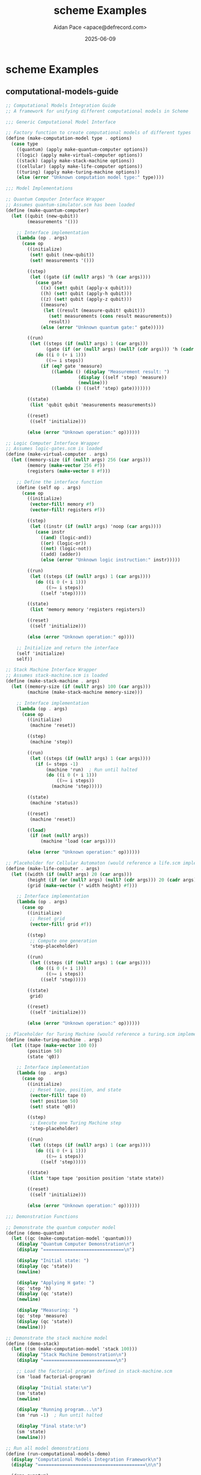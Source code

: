 #+TITLE: scheme Examples
#+AUTHOR: Aidan Pace <apace@defrecord.com>
#+DATE: 2025-06-09
#+PROPERTY: header-args :padline yes :comments both
#+OPTIONS: toc:3 num:t

* scheme Examples

** computational-models-guide

#+BEGIN_SRC scheme :tangle src/scheme/computational-models-guide.scm :mkdirp yes
;; Computational Models Integration Guide
;; A framework for unifying different computational models in Scheme

;;; Generic Computational Model Interface

;; Factory function to create computational models of different types
(define (make-computation-model type . options)
  (case type
    ((quantum) (apply make-quantum-computer options))
    ((logic) (apply make-virtual-computer options))
    ((stack) (apply make-stack-machine options))
    ((cellular) (apply make-life-computer options))
    ((turing) (apply make-turing-machine options))
    (else (error "Unknown computation model type:" type))))

;;; Model Implementations

;; Quantum Computer Interface Wrapper
;; Assumes quantum-simulator.scm has been loaded
(define (make-quantum-computer)
  (let ((qubit (new-qubit))
        (measurements '()))
    
    ;; Interface implementation
    (lambda (op . args)
      (case op
        ((initialize)
         (set! qubit (new-qubit))
         (set! measurements '()))
        
        ((step)
         (let ((gate (if (null? args) 'h (car args))))
           (case gate
             ((x) (set! qubit (apply-x qubit)))
             ((h) (set! qubit (apply-h qubit)))
             ((z) (set! qubit (apply-z qubit)))
             ((measure) 
              (let ((result (measure-qubit! qubit)))
                (set! measurements (cons result measurements))
                result))
             (else (error "Unknown quantum gate:" gate)))))
        
        ((run)
         (let ((steps (if (null? args) 1 (car args)))
               (gate (if (or (null? args) (null? (cdr args))) 'h (cadr args))))
           (do ((i 0 (+ i 1)))
               ((>= i steps))
             (if (eq? gate 'measure)
                 ((lambda () (display "Measurement result: ") 
                           (display ((self 'step) 'measure))
                           (newline)))
                 ((lambda () ((self 'step) gate)))))))
        
        ((state)
         (list 'qubit qubit 'measurements measurements))
        
        ((reset)
         ((self 'initialize)))
        
        (else (error "Unknown operation:" op))))))

;; Logic Computer Interface Wrapper
;; Assumes logic-gates.scm is loaded
(define (make-virtual-computer . args)
  (let ((memory-size (if (null? args) 256 (car args)))
        (memory (make-vector 256 #f))
        (registers (make-vector 8 #f)))
    
    ;; Define the interface function
    (define (self op . args)
      (case op
        ((initialize)
         (vector-fill! memory #f)
         (vector-fill! registers #f))
        
        ((step)
         (let ((instr (if (null? args) 'noop (car args))))
           (case instr
             ((and) (logic-and))
             ((or) (logic-or))
             ((not) (logic-not))
             ((add) (adder))
             (else (error "Unknown logic instruction:" instr)))))
        
        ((run)
         (let ((steps (if (null? args) 1 (car args))))
           (do ((i 0 (+ i 1)))
               ((>= i steps))
             ((self 'step)))))
        
        ((state)
         (list 'memory memory 'registers registers))
        
        ((reset)
         ((self 'initialize)))
        
        (else (error "Unknown operation:" op))))
    
    ;; Initialize and return the interface
    (self 'initialize)
    self))

;; Stack Machine Interface Wrapper
;; Assumes stack-machine.scm is loaded
(define (make-stack-machine . args)
  (let ((memory-size (if (null? args) 100 (car args)))
        (machine (make-stack-machine memory-size)))
    
    ;; Interface implementation
    (lambda (op . args)
      (case op
        ((initialize)
         (machine 'reset))
        
        ((step)
         (machine 'step))
        
        ((run)
         (let ((steps (if (null? args) 1 (car args))))
           (if (= steps -1)
               (machine 'run)  ; Run until halted
               (do ((i 0 (+ i 1)))
                   ((>= i steps))
                 (machine 'step)))))
        
        ((state)
         (machine 'status))
        
        ((reset)
         (machine 'reset))
        
        ((load)
         (if (not (null? args))
             (machine 'load (car args))))
        
        (else (error "Unknown operation:" op))))))

;; Placeholder for Cellular Automaton (would reference a life.scm implementation)
(define (make-life-computer . args)
  (let ((width (if (null? args) 20 (car args)))
        (height (if (or (null? args) (null? (cdr args))) 20 (cadr args)))
        (grid (make-vector (* width height) #f)))
    
    ;; Interface implementation
    (lambda (op . args)
      (case op
        ((initialize)
         ;; Reset grid
         (vector-fill! grid #f))
        
        ((step)
         ;; Compute one generation
         'step-placeholder)
        
        ((run)
         (let ((steps (if (null? args) 1 (car args))))
           (do ((i 0 (+ i 1)))
               ((>= i steps))
             ((self 'step)))))
        
        ((state)
         grid)
        
        ((reset)
         ((self 'initialize)))
        
        (else (error "Unknown operation:" op))))))

;; Placeholder for Turing Machine (would reference a turing.scm implementation)
(define (make-turing-machine . args)
  (let ((tape (make-vector 100 0))
        (position 50)
        (state 'q0))
    
    ;; Interface implementation
    (lambda (op . args)
      (case op
        ((initialize)
         ;; Reset tape, position, and state
         (vector-fill! tape 0)
         (set! position 50)
         (set! state 'q0))
        
        ((step)
         ;; Execute one Turing Machine step
         'step-placeholder)
        
        ((run)
         (let ((steps (if (null? args) 1 (car args))))
           (do ((i 0 (+ i 1)))
               ((>= i steps))
             ((self 'step)))))
        
        ((state)
         (list 'tape tape 'position position 'state state))
        
        ((reset)
         ((self 'initialize)))
        
        (else (error "Unknown operation:" op))))))

;;; Demonstration Functions

;; Demonstrate the quantum computer model
(define (demo-quantum)
  (let ((qc (make-computation-model 'quantum)))
    (display "Quantum Computer Demonstration\n")
    (display "==============================\n")
    
    (display "Initial state: ")
    (display (qc 'state))
    (newline)
    
    (display "Applying H gate: ")
    (qc 'step 'h)
    (display (qc 'state))
    (newline)
    
    (display "Measuring: ")
    (qc 'step 'measure)
    (display (qc 'state))
    (newline)))

;; Demonstrate the stack machine model
(define (demo-stack)
  (let ((sm (make-computation-model 'stack 100)))
    (display "Stack Machine Demonstration\n")
    (display "===========================\n")
    
    ;; Load the factorial program defined in stack-machine.scm
    (sm 'load factorial-program)
    
    (display "Initial state:\n")
    (sm 'state)
    (newline)
    
    (display "Running program...\n")
    (sm 'run -1)  ; Run until halted
    
    (display "Final state:\n")
    (sm 'state)
    (newline)))

;; Run all model demonstrations
(define (run-computational-models-demo)
  (display "Computational Models Integration Framework\n")
  (display "========================================\n\n")
  
  (demo-quantum)
  (newline)
  (demo-stack)
  (newline)
  
  (display "Integration framework demonstration complete.\n"))

;; The demos would be run if this file is loaded directly
;; Note: This requires the model implementations to be loaded first#+END_SRC

** factorial

#+BEGIN_SRC scheme :tangle src/scheme/factorial.scm :mkdirp yes
;; Recursive implementation
(define (factorial-recursive n)
  (if (<= n 1)
      1
      (* n (factorial-recursive (- n 1)))))

;; Tail-recursive implementation
(define (factorial-tail n)
  (define (fact-iter product counter max-count)
    (if (> counter max-count)
        product
        (fact-iter (* counter product)
                  (+ counter 1)
                  max-count)))
  (fact-iter 1 1 n))

;; Example usage
(define (run-examples)
  (display "Factorial of 5 (recursive): ")
  (display (factorial-recursive 5))
  (newline)
  (display "Factorial of 5 (tail-recursive): ")
  (display (factorial-tail 5))
  (newline))

(run-examples)
#+END_SRC

** fibonacci

#+BEGIN_SRC scheme :tangle src/scheme/fibonacci.scm :mkdirp yes
;; Recursive implementation
(define (fib-recursive n)
  (cond ((= n 0) 0)
        ((= n 1) 1)
        (else (+ (fib-recursive (- n 1))
                (fib-recursive (- n 2))))))

;; Tail-recursive implementation
(define (fib-tail n)
  (define (fib-iter a b count)
    (if (= count 0)
        a
        (fib-iter b (+ a b) (- count 1))))
  (fib-iter 0 1 n))

;; Continuation-passing style
(define (fib-cps n k)
  (cond ((= n 0) (k 0))
        ((= n 1) (k 1))
        (else (fib-cps (- n 1)
                      (lambda (v1)
                        (fib-cps (- n 2)
                               (lambda (v2)
                                 (k (+ v1 v2)))))))))

(define (fib n)
  (fib-cps n (lambda (x) x)))

;; Example usage
(define (run-examples)
  (display "Fibonacci of 10 (recursive): ")
  (display (fib-recursive 10))
  (newline)
  (display "Fibonacci of 10 (tail-recursive): ")
  (display (fib-tail 10))
  (newline)
  (display "Fibonacci of 10 (CPS): ")
  (display (fib 10))
  (newline))

(run-examples)
#+END_SRC

** fizzbuzz

#+BEGIN_SRC scheme :tangle src/scheme/fizzbuzz.scm :mkdirp yes
;; Helper: display FizzBuzz for a number
(define (fizzbuzz-number n)
  (cond ((= (remainder n 15) 0) "FizzBuzz")
        ((= (remainder n 3) 0) "Fizz")
        ((= (remainder n 5) 0) "Buzz")
        (else n)))

;; Print FizzBuzz sequence
(define (fizzbuzz n)
  (define (iter i)
    (when (<= i n)
      (display (fizzbuzz-number i))
      (newline)
      (iter (+ i 1))))
  (iter 1))

;; Create a list of FizzBuzz values
(define (fizzbuzz-list n)
  (define (iter i result)
    (if (> i n)
        (reverse result)
        (iter (+ i 1) (cons (fizzbuzz-number i) result))))
  (iter 1 '()))

;; Example usage
(define (run-examples)
  (display "FizzBuzz (1-20):\n")
  (fizzbuzz 20)
  (display "\nFizzBuzz as list (1-20): ")
  (display (fizzbuzz-list 20))
  (newline))

(run-examples)
#+END_SRC

** primes

#+BEGIN_SRC scheme :tangle src/scheme/primes.scm :mkdirp yes
;; Helper function: square root
(define (square x) (* x x))

;; Check if a number is prime
(define (prime? n)
  (define (smallest-divisor n)
    (find-divisor n 2))
  (define (find-divisor n test-divisor)
    (cond ((> (square test-divisor) n) n)
          ((divides? test-divisor n) test-divisor)
          (else (find-divisor n (+ test-divisor 1)))))
  (define (divides? a b)
    (= (remainder b a) 0))
  (and (> n 1) (= n (smallest-divisor n))))

;; Generate primes up to n
(define (primes-up-to n)
  (define (iter i result)
    (cond ((> i n) (reverse result))
          ((prime? i) (iter (+ i 1) (cons i result)))
          (else (iter (+ i 1) result))))
  (iter 2 '()))

;; Sieve of Eratosthenes (using lists)
(define (sieve-of-eratosthenes n)
  (define (sieve numbers)
    (if (null? numbers)
        '()
        (let ((p (car numbers)))
          (cons p (sieve (filter
                         (lambda (x) (not (= 0 (remainder x p))))
                         (cdr numbers)))))))
  (sieve (range 2 n)))

;; Helper: generate a range of numbers
(define (range start end)
  (if (> start end)
      '()
      (cons start (range (+ start 1) end))))

;; Example usage
(define (run-examples)
  (display "Primes up to 20: ")
  (display (primes-up-to 20))
  (newline)
  (display "Primes up to 20 (sieve): ")
  (display (sieve-of-eratosthenes 21))
  (newline)
  (display "Is 17 prime? ")
  (display (prime? 17))
  (newline)
  (display "Is 15 prime? ")
  (display (prime? 15))
  (newline))

(run-examples)
#+END_SRC

** quantum-simulator

#+BEGIN_SRC scheme :tangle src/scheme/quantum-simulator.scm :mkdirp yes
;; Quantum Computing Simulator in Scheme
;; Implementation-agnostic version
;; Designed to work with various Scheme implementations

;;; Complex number representation and operations
;; We use pairs for complex numbers: (real-part . imag-part)
;; These can be replaced with implementation-specific versions via wrappers

;; Basic complex number constructors and accessors
(define (make-complex real imag)
  (cons real imag))

(define (real-part z)
  (car z))

(define (imag-part z)
  (cdr z))

;; Complex arithmetic operations
(define (complex-add z1 z2)
  (make-complex
    (+ (real-part z1) (real-part z2))
    (+ (imag-part z1) (imag-part z2))))

(define (complex-multiply z1 z2)
  (make-complex
    (- (* (real-part z1) (real-part z2))
       (* (imag-part z1) (imag-part z2)))
    (+ (* (real-part z1) (imag-part z2))
       (* (imag-part z1) (real-part z2)))))

(define (complex-abs-squared z)
  (+ (* (real-part z) (real-part z))
     (* (imag-part z) (imag-part z))))

(define (complex-conjugate z)
  (make-complex (real-part z) (- (imag-part z))))

;;; Quantum state representations
;; Represent |0⟩ as [1, 0] and |1⟩ as [0, 1]
(define qubit-0
  (list (make-complex 1 0) (make-complex 0 0)))

(define qubit-1
  (list (make-complex 0 0) (make-complex 1 0)))

;; Create a new qubit in state |0⟩
(define (new-qubit)
  (list (make-complex 1 0) (make-complex 0 0)))

;;; Quantum gates as matrices

;; X (NOT) gate: [[0, 1], [1, 0]]
(define (apply-x qubit)
  (list (list-ref qubit 1) (list-ref qubit 0)))

;; H (Hadamard) gate: 1/√2 * [[1, 1], [1, -1]]
(define (apply-h qubit)
  (let ((inv-sqrt2 (make-complex (/ 1 (sqrt 2)) 0)))
    (list (complex-add (complex-multiply inv-sqrt2 (list-ref qubit 0))
                       (complex-multiply inv-sqrt2 (list-ref qubit 1)))
          (complex-add (complex-multiply inv-sqrt2 (list-ref qubit 0))
                       (complex-multiply 
                         (make-complex (- (/ 1 (sqrt 2))) 0) 
                         (list-ref qubit 1))))))

;; Z gate: [[1, 0], [0, -1]]
(define (apply-z qubit)
  (list (list-ref qubit 0)
        (complex-multiply (make-complex -1 0) (list-ref qubit 1))))

;; Random number generator - must be provided by a wrapper
;; Should return a real number between 0 and 1
(define (random-uniform)
  ;; Placeholder - replace with implementation-specific version
  0.5)

;; Measure a qubit in the standard basis
;; Returns 0 or 1 and collapses the qubit
;; This is a destructive operation that modifies the qubit
(define (measure-qubit! qubit)
  (let ((prob-0 (complex-abs-squared (list-ref qubit 0))))
    (if (< (random-uniform) prob-0)
        (begin
          ;; Collapse to |0⟩
          (set-car! qubit (make-complex 1 0))
          (set-car! (cdr qubit) (make-complex 0 0))
          0)
        (begin
          ;; Collapse to |1⟩
          (set-car! qubit (make-complex 0 0))
          (set-car! (cdr qubit) (make-complex 1 0))
          1))))

;; Non-destructive version of measurement
;; Returns only the measurement outcome without modifying the qubit
(define (measure-qubit-probability qubit)
  (complex-abs-squared (list-ref qubit 0)))

;; Function to get string representation of a qubit for display
(define (qubit->string qubit)
  (let ((alpha (list-ref qubit 0))
        (beta (list-ref qubit 1)))
    (string-append
      "(" (number->string (real-part alpha))
      " + " (number->string (imag-part alpha)) "i)|0⟩ + ("
      (number->string (real-part beta))
      " + " (number->string (imag-part beta)) "i)|1⟩")))

;; Helper to run multiple measurements and get statistics
;; This is a non-destructive operation that preserves the qubit state
(define (measure-many qubit n)
  (let loop ((i 0) (zeros 0))
    (if (>= i n)
        (/ zeros n)
        (let ((q-copy (list (car qubit) (cadr qubit))))
          (let ((result (measure-qubit! q-copy)))
            (loop (+ i 1) (if (= result 0) (+ zeros 1) zeros)))))))

;;; Example quantum algorithms

;; Quantum coin flip using Hadamard gate
(define (demonstrate-coin-flip)
  (let ((q (new-qubit)))
    (display "Initial state: ")
    (display (qubit->string q))
    (newline)
    
    (display "Applying H gate (creating superposition): ")
    (let ((q2 (apply-h q)))
      (display (qubit->string q2))
      (newline)
      
      (display "Probability of |0⟩: ")
      (display (measure-qubit-probability q2))
      (newline)
      
      (display "Measuring the qubit: ")
      (let ((result (measure-qubit! q2)))
        (display "Result: ")
        (display result)
        (newline)
        
        (display "State after measurement: ")
        (display (qubit->string q2))
        (newline)
        
        (display "Theoretical probability of measuring |0⟩ over many trials: 0.5")
        (newline)
        
        (display "Simulated probability of |0⟩ over 1000 measurements: ")
        (display (measure-many (apply-h (new-qubit)) 1000))
        (newline)))))

;; Bell state (entanglement) conceptual demonstration
(define (demonstrate-bell-state)
  (display "\nCreating Bell State (|00⟩ + |11⟩)/√2:")
  (newline)
  (display "1. Start with two qubits in |0⟩:")
  (newline)
  (display "   |q1⟩ = |0⟩, |q2⟩ = |0⟩")
  (newline)
  (display "2. Apply H gate to first qubit:")
  (newline)
  (display "   |q1⟩ = (|0⟩ + |1⟩)/√2, |q2⟩ = |0⟩")
  (newline)
  (display "3. Apply CNOT gate (conceptually):")
  (newline)
  (display "   Final state = (|00⟩ + |11⟩)/√2")
  (newline)
  (display "This is a maximally entangled state!")
  (newline))

;; Grover's search algorithm conceptual demonstration
(define (demonstrate-grovers-search)
  (display "\nGrover's Search Algorithm (conceptual, 2 qubits):")
  (newline)
  (display "1. Start with |00⟩")
  (newline)
  (display "2. Apply H to both qubits: (|00⟩ + |01⟩ + |10⟩ + |11⟩)/2")
  (newline)
  (display "3. Oracle marks solution |10⟩")
  (newline)
  (display "4. Amplitude amplification increases probability of |10⟩")
  (newline)
  (display "5. Measure and get solution |10⟩ with high probability")
  (newline))

;; Main entry point
(define (quantum-simulator-demo)
  (display "Quantum Computing Simulator in Scheme")
  (newline)
  (display "========================================")
  (newline)
  (demonstrate-coin-flip)
  (demonstrate-bell-state)
  (demonstrate-grovers-search))

;; Run the demonstration if this file is executed directly
(quantum-simulator-demo)#+END_SRC

** quicksort

#+BEGIN_SRC scheme :tangle src/scheme/quicksort.scm :mkdirp yes
;; Quicksort implementation
(define (quicksort lst)
  (if (or (null? lst) (null? (cdr lst)))
      lst
      (let ((pivot (car lst))
            (rest (cdr lst)))
        (append (quicksort (filter (lambda (x) (< x pivot)) rest))
                (list pivot)
                (quicksort (filter (lambda (x) (>= x pivot)) rest))))))

;; Helper: filter a list
(define (filter pred lst)
  (cond ((null? lst) '())
        ((pred (car lst))
         (cons (car lst) (filter pred (cdr lst))))
        (else (filter pred (cdr lst)))))

;; Example usage
(define (run-examples)
  (let ((numbers '(3 1 4 1 5 9 2 6 5 3 5)))
    (display "Original list: ")
    (display numbers)
    (newline)
    (display "Sorted list: ")
    (display (quicksort numbers))
    (newline)))

(run-examples)
#+END_SRC

** stack-machine

#+BEGIN_SRC scheme :tangle src/scheme/stack-machine.scm :mkdirp yes
;; Stack-Based Computer Simulator
;; Implementation-agnostic Scheme code for a Forth-like stack machine

;;; Stack Operations
;; Create a new stack
(define (make-stack)
  '())

;; Push a value onto the stack
(define (stack-push stack value)
  (cons value stack))

;; Pop a value from the stack
(define (stack-pop stack)
  (if (null? stack)
      (error "Stack underflow")
      (values (car stack) (cdr stack))))

;; Peek at the top value without popping
(define (stack-peek stack)
  (if (null? stack)
      (error "Empty stack")
      (car stack)))

;; Check if stack is empty
(define (stack-empty? stack)
  (null? stack))

;; Stack size
(define (stack-size stack)
  (length stack))

;;; Memory
;; Create a new memory with specified size
(define (make-memory size)
  (make-vector size 0))

;; Read from memory
(define (memory-read memory address)
  (if (and (>= address 0) (< address (vector-length memory)))
      (vector-ref memory address)
      (error "Memory address out of bounds:" address)))

;; Write to memory
(define (memory-write! memory address value)
  (if (and (>= address 0) (< address (vector-length memory)))
      (vector-set! memory address value)
      (error "Memory address out of bounds:" address)))

;;; Instruction Set
;; Define operation codes
(define OP-PUSH 0)      ; Push a value onto the stack
(define OP-POP 1)       ; Pop a value from the stack
(define OP-ADD 2)       ; Add top two values
(define OP-SUB 3)       ; Subtract
(define OP-MUL 4)       ; Multiply
(define OP-DIV 5)       ; Divide
(define OP-MOD 6)       ; Modulo
(define OP-AND 7)       ; Bitwise AND
(define OP-OR 8)        ; Bitwise OR
(define OP-XOR 9)       ; Bitwise XOR
(define OP-NOT 10)      ; Bitwise NOT
(define OP-EQ 11)       ; Equal comparison
(define OP-LT 12)       ; Less than
(define OP-GT 13)       ; Greater than
(define OP-DUP 14)      ; Duplicate top value
(define OP-SWAP 15)     ; Swap top two values
(define OP-OVER 16)     ; Copy second value to top
(define OP-DROP 17)     ; Discard top value
(define OP-STORE 18)    ; Store value in memory
(define OP-LOAD 19)     ; Load value from memory
(define OP-JMP 20)      ; Unconditional jump
(define OP-JZ 21)       ; Jump if zero
(define OP-JNZ 22)      ; Jump if not zero
(define OP-CALL 23)     ; Call subroutine
(define OP-RET 24)      ; Return from subroutine
(define OP-HALT 25)     ; Halt execution

;;; Virtual Machine
;; Create a new stack machine
(define (make-stack-machine memory-size)
  (let ((data-stack (make-stack))
        (return-stack (make-stack))
        (memory (make-memory memory-size))
        (ip 0)          ; Instruction pointer
        (running #t))   ; Execution state
    
    ;; Execute one instruction
    (define (execute-instruction opcode operand)
      (case opcode
        ((0) ; PUSH
         (set! data-stack (stack-push data-stack operand)))
        
        ((1) ; POP
         (let-values (((value new-stack) (stack-pop data-stack)))
           (set! data-stack new-stack)))
        
        ((2) ; ADD
         (let-values (((b new-stack1) (stack-pop data-stack)))
           (let-values (((a new-stack2) (stack-pop new-stack1)))
             (set! data-stack (stack-push new-stack2 (+ a b))))))
        
        ((3) ; SUB
         (let-values (((b new-stack1) (stack-pop data-stack)))
           (let-values (((a new-stack2) (stack-pop new-stack1)))
             (set! data-stack (stack-push new-stack2 (- a b))))))
        
        ((4) ; MUL
         (let-values (((b new-stack1) (stack-pop data-stack)))
           (let-values (((a new-stack2) (stack-pop new-stack1)))
             (set! data-stack (stack-push new-stack2 (* a b))))))
        
        ((5) ; DIV
         (let-values (((b new-stack1) (stack-pop data-stack)))
           (let-values (((a new-stack2) (stack-pop new-stack1)))
             (set! data-stack (stack-push new-stack2 (quotient a b))))))
        
        ((6) ; MOD
         (let-values (((b new-stack1) (stack-pop data-stack)))
           (let-values (((a new-stack2) (stack-pop new-stack1)))
             (set! data-stack (stack-push new-stack2 (remainder a b))))))
        
        ((7) ; AND
         (let-values (((b new-stack1) (stack-pop data-stack)))
           (let-values (((a new-stack2) (stack-pop new-stack1)))
             (set! data-stack (stack-push new-stack2 (logand a b))))))
        
        ((8) ; OR
         (let-values (((b new-stack1) (stack-pop data-stack)))
           (let-values (((a new-stack2) (stack-pop new-stack1)))
             (set! data-stack (stack-push new-stack2 (logior a b))))))
        
        ((9) ; XOR
         (let-values (((b new-stack1) (stack-pop data-stack)))
           (let-values (((a new-stack2) (stack-pop new-stack1)))
             (set! data-stack (stack-push new-stack2 (logxor a b))))))
        
        ((10) ; NOT
         (let-values (((a new-stack) (stack-pop data-stack)))
           (set! data-stack (stack-push new-stack (lognot a)))))
        
        ((11) ; EQ
         (let-values (((b new-stack1) (stack-pop data-stack)))
           (let-values (((a new-stack2) (stack-pop new-stack1)))
             (set! data-stack (stack-push new-stack2 (if (= a b) 1 0))))))
        
        ((12) ; LT
         (let-values (((b new-stack1) (stack-pop data-stack)))
           (let-values (((a new-stack2) (stack-pop new-stack1)))
             (set! data-stack (stack-push new-stack2 (if (< a b) 1 0))))))
        
        ((13) ; GT
         (let-values (((b new-stack1) (stack-pop data-stack)))
           (let-values (((a new-stack2) (stack-pop new-stack1)))
             (set! data-stack (stack-push new-stack2 (if (> a b) 1 0))))))
        
        ((14) ; DUP
         (let-values (((value new-stack) (stack-pop data-stack)))
           (set! data-stack (stack-push (stack-push new-stack value) value))))
        
        ((15) ; SWAP
         (let-values (((b new-stack1) (stack-pop data-stack)))
           (let-values (((a new-stack2) (stack-pop new-stack1)))
             (set! data-stack (stack-push (stack-push new-stack2 b) a)))))
        
        ((16) ; OVER
         (let-values (((b new-stack1) (stack-pop data-stack)))
           (let-values (((a new-stack2) (stack-pop new-stack1)))
             (set! data-stack (stack-push (stack-push (stack-push new-stack2 a) b) a)))))
        
        ((17) ; DROP
         (let-values (((value new-stack) (stack-pop data-stack)))
           (set! data-stack new-stack)))
        
        ((18) ; STORE
         (let-values (((address new-stack1) (stack-pop data-stack)))
           (let-values (((value new-stack2) (stack-pop new-stack1)))
             (memory-write! memory address value)
             (set! data-stack new-stack2))))
        
        ((19) ; LOAD
         (let-values (((address new-stack) (stack-pop data-stack)))
           (let ((value (memory-read memory address)))
             (set! data-stack (stack-push new-stack value)))))
        
        ((20) ; JMP
         (set! ip operand))
        
        ((21) ; JZ
         (let-values (((value new-stack) (stack-pop data-stack)))
           (set! data-stack new-stack)
           (when (= value 0)
             (set! ip operand))))
        
        ((22) ; JNZ
         (let-values (((value new-stack) (stack-pop data-stack)))
           (set! data-stack new-stack)
           (when (not (= value 0))
             (set! ip operand))))
        
        ((23) ; CALL
         (set! return-stack (stack-push return-stack ip))
         (set! ip operand))
        
        ((24) ; RET
         (let-values (((return-addr new-stack) (stack-pop return-stack)))
           (set! return-stack new-stack)
           (set! ip return-addr)))
        
        ((25) ; HALT
         (set! running #f))
        
        (else
         (error "Unknown opcode:" opcode))))
    
    ;; Run one cycle of the machine
    (define (run-cycle)
      (if running
          (let ((opcode (memory-read memory ip))
                (operand (memory-read memory (+ ip 1))))
            (set! ip (+ ip 2))  ; Move to next instruction
            (execute-instruction opcode operand)
            #t)
          #f))
    
    ;; Run until halted
    (define (run)
      (let loop ()
        (when (run-cycle)
          (loop))))
    
    ;; Load program into memory
    (define (load-program program)
      (let loop ((addr 0)
                 (instructions program))
        (when (and (< addr (vector-length memory)) 
                   (not (null? instructions)))
          (memory-write! memory addr (car instructions))
          (loop (+ addr 1) (cdr instructions))))
      (set! ip 0)
      (set! running #t))
    
    ;; Display machine state
    (define (display-state)
      (display "Instruction Pointer: ")
      (display ip)
      (newline)
      (display "Data Stack: ")
      (display data-stack)
      (newline)
      (display "Return Stack: ")
      (display return-stack)
      (newline))
    
    ;; Return interface functions
    (lambda (cmd . args)
      (case cmd
        ((load) (apply load-program args))
        ((step) (run-cycle))
        ((run) (run))
        ((stack) data-stack)
        ((memory) (if (null? args) 
                      memory 
                      (memory-read memory (car args))))
        ((write-memory) (memory-write! memory (car args) (cadr args)))
        ((ip) ip)
        ((reset) (set! ip 0) (set! data-stack '()) (set! return-stack '()))
        ((status) (display-state))
        (else (error "Unknown command:" cmd))))))

;;; Example Programs

;; Calculate factorial of 5
(define factorial-program
  (list
   ;; Initialize
   OP-PUSH 5    ; Push initial value (5)
   OP-PUSH 1    ; Push accumulator (1)
   
   ;; Main loop (starts at address 4)
   OP-SWAP      ; Swap n and accumulator
   OP-OVER      ; Duplicate n
   OP-JZ 16     ; Jump to end if n is 0
   OP-SWAP      ; Swap back
   OP-OVER      ; Duplicate accumulator
   OP-MUL 0     ; Multiply n * accumulator
   OP-SWAP      ; Swap result and n
   OP-PUSH 1    ; Push 1
   OP-SUB 0     ; Decrement n
   OP-JMP 4     ; Jump back to start of loop
   
   ;; End (address 16)
   OP-DROP 0    ; Drop n (should be 0 now)
   OP-HALT 0    ; Halt
  ))

;; Fibonacci sequence: Calculate the 10th Fibonacci number
(define fibonacci-program
  (list
   ;; Initialize
   OP-PUSH 10   ; Push n (10th number)
   OP-PUSH 0    ; Push first Fibonacci number
   OP-PUSH 1    ; Push second Fibonacci number
   
   ;; Main loop (starts at address 6)
   OP-OVER      ; Duplicate second number
   OP-OVER      ; Duplicate first number
   OP-ADD 0     ; Add first and second
   OP-SWAP      ; Swap first and sum (new second)
   OP-DROP 0    ; Drop old first
   
   ;; Decrement counter
   OP-SWAP      ; Swap n and second
   OP-PUSH 1    ; Push 1
   OP-SUB 0     ; Decrement n
   OP-DUP 0     ; Duplicate n
   OP-PUSH 1    ; Push 1
   OP-EQ 0      ; Compare n to 1
   OP-JZ 6      ; If n != 1, loop again
   
   ;; End (address 20)
   OP-DROP 0    ; Drop n
   OP-SWAP      ; Swap to get result on top
   OP-HALT 0    ; Halt
  ))

;; Example usage
(define (factorial-demo)
  (let ((machine (make-stack-machine 100)))
    
    (machine 'load factorial-program)
    (display "Initial state:\n")
    (machine 'status)
    
    (machine 'run)
    
    (display "\nFinal state:\n")
    (machine 'status)
    
    (display "\nResult: ")
    (display (car (machine 'stack)))
    (newline)))

(define (fibonacci-demo)
  (let ((machine (make-stack-machine 100)))
    
    (machine 'load fibonacci-program)
    (display "Initial state:\n")
    (machine 'status)
    
    (machine 'run)
    
    (display "\nFinal state:\n")
    (machine 'status)
    
    (display "\nResult: ")
    (display (car (machine 'stack)))
    (newline)))

;; Run demos if this file is executed directly
(display "Stack-Based Computer Simulator Demos")
(newline)
(display "================================")
(newline)

(display "\nFactorial of 5:\n")
(factorial-demo)

(display "\nFibonacci (10th number):\n")
(fibonacci-demo)#+END_SRC

